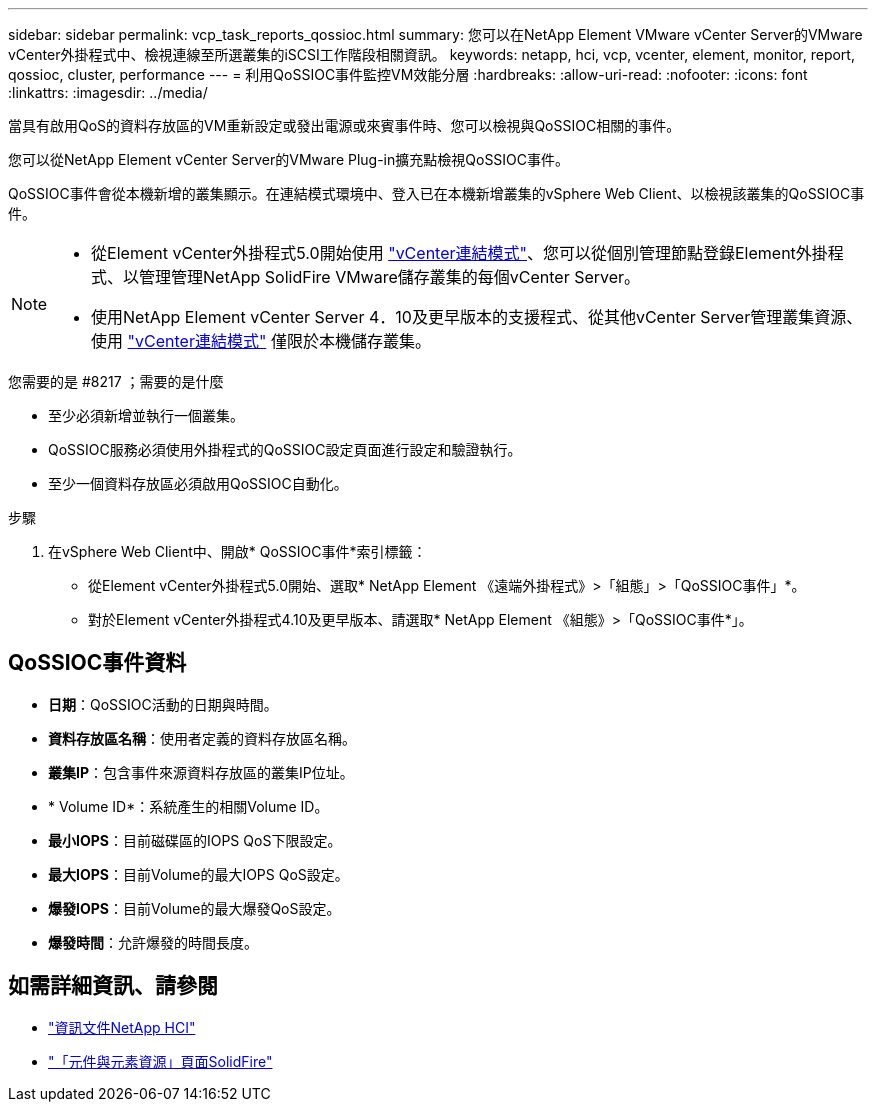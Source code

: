 ---
sidebar: sidebar 
permalink: vcp_task_reports_qossioc.html 
summary: 您可以在NetApp Element VMware vCenter Server的VMware vCenter外掛程式中、檢視連線至所選叢集的iSCSI工作階段相關資訊。 
keywords: netapp, hci, vcp, vcenter, element, monitor, report, qossioc, cluster, performance 
---
= 利用QoSSIOC事件監控VM效能分層
:hardbreaks:
:allow-uri-read: 
:nofooter: 
:icons: font
:linkattrs: 
:imagesdir: ../media/


[role="lead"]
當具有啟用QoS的資料存放區的VM重新設定或發出電源或來賓事件時、您可以檢視與QoSSIOC相關的事件。

您可以從NetApp Element vCenter Server的VMware Plug-in擴充點檢視QoSSIOC事件。

QoSSIOC事件會從本機新增的叢集顯示。在連結模式環境中、登入已在本機新增叢集的vSphere Web Client、以檢視該叢集的QoSSIOC事件。

[NOTE]
====
* 從Element vCenter外掛程式5.0開始使用 link:vcp_concept_linkedmode.html["vCenter連結模式"]、您可以從個別管理節點登錄Element外掛程式、以管理管理NetApp SolidFire VMware儲存叢集的每個vCenter Server。
* 使用NetApp Element vCenter Server 4．10及更早版本的支援程式、從其他vCenter Server管理叢集資源、使用 link:vcp_concept_linkedmode.html["vCenter連結模式"] 僅限於本機儲存叢集。


====
.您需要的是 #8217 ；需要的是什麼
* 至少必須新增並執行一個叢集。
* QoSSIOC服務必須使用外掛程式的QoSSIOC設定頁面進行設定和驗證執行。
* 至少一個資料存放區必須啟用QoSSIOC自動化。


.步驟
. 在vSphere Web Client中、開啟* QoSSIOC事件*索引標籤：
+
** 從Element vCenter外掛程式5.0開始、選取* NetApp Element 《遠端外掛程式》>「組態」>「QoSSIOC事件」*。
** 對於Element vCenter外掛程式4.10及更早版本、請選取* NetApp Element 《組態》>「QoSSIOC事件*」。






== QoSSIOC事件資料

* *日期*：QoSSIOC活動的日期與時間。
* *資料存放區名稱*：使用者定義的資料存放區名稱。
* *叢集IP*：包含事件來源資料存放區的叢集IP位址。
* * Volume ID*：系統產生的相關Volume ID。
* *最小IOPS*：目前磁碟區的IOPS QoS下限設定。
* *最大IOPS*：目前Volume的最大IOPS QoS設定。
* *爆發IOPS*：目前Volume的最大爆發QoS設定。
* *爆發時間*：允許爆發的時間長度。




== 如需詳細資訊、請參閱

* https://docs.netapp.com/us-en/hci/index.html["資訊文件NetApp HCI"^]
* https://www.netapp.com/data-storage/solidfire/documentation["「元件與元素資源」頁面SolidFire"^]

